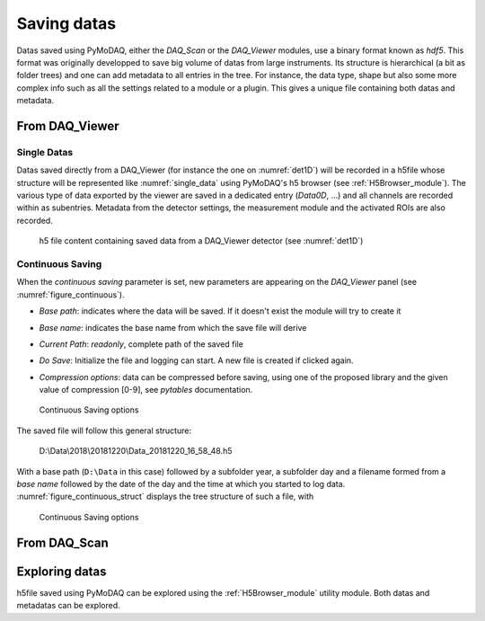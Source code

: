 .. _saving_doc:

Saving datas
============

Datas saved using PyMoDAQ, either the *DAQ_Scan* or the *DAQ_Viewer* modules, use a binary format
known as *hdf5*. This format was originally developped to save big volume of datas from large instruments.
Its structure is hierarchical (a bit as folder trees) and one can add metadata to all entries in the tree.
For instance, the data type, shape but also some more complex info such as all the settings related to a
module or a plugin. This gives a unique file containing both datas and metadata.

.. _daq_viewer_saving:

From DAQ_Viewer
---------------

Single Datas
************

Datas saved directly from a DAQ_Viewer (for instance the one on :numref:`det1D`) will be recorded in
a h5file whose structure will be represented
like :numref:`single_data` using PyMoDAQ's h5 browser (see :ref:`H5Browser_module`). The various type
of data exported by the viewer are saved in a dedicated entry (*Data0D*, ...) and all channels are recorded
within as subentries. Metadata from the detector settings, the measurement module and the activated ROIs
are also recorded.

   .. _single_data:

.. figure:: /image/DAQ_Viewer/single_data.png
   :alt: single_data

   h5 file content containing saved data from a DAQ_Viewer detector (see :numref:`det1D`)


.. _continuous_saving:

Continuous Saving
*****************
When the *continuous saving* parameter is set, new parameters are appearing on the *DAQ_Viewer* panel
(see :numref:`figure_continuous`).


* *Base path*: indicates where the data will be saved. If it doesn't exist the module will try to create it
* *Base name*: indicates the base name from which the save file will derive
* *Current Path*: *readonly*, complete path of the saved file
* *Do Save*: Initialize the file and logging can start. A new file is created if clicked again.
* *Compression options*: data can be compressed before saving, using one of the proposed library and the given value of compression [0-9], see *pytables* documentation.

   .. _figure_continuous:

.. figure:: /image/DAQ_Viewer/continuous_saving.png
   :alt: continuous

   Continuous Saving options

.. :download:`png <continuous_saving.png>`


The saved file will follow this general structure:

..

  D:\\Data\\2018\\20181220\\Data_20181220_16_58_48.h5


With a base path (``D:\Data`` in this case) followed by a subfolder year, a subfolder day and a filename
formed from a *base name* followed by the date of the day and the time at which you started to log data.
:numref:`figure_continuous_struct` displays the tree structure of such a file, with

   .. _figure_continuous_struct:

.. figure:: /image/DAQ_Viewer/continuous_data_structure.png
   :alt: continuous

   Continuous Saving options

.. :download:`png <continuous_saving.png>`



.. _daq_scan_saving:

From DAQ_Scan
-------------





Exploring datas
---------------

h5file saved using PyMoDAQ can be explored using the :ref:`H5Browser_module` utility module. Both datas and metadatas can be explored.